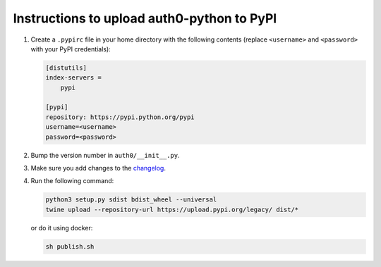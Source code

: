 Instructions to upload auth0-python to PyPI
===========================================

1) Create a ``.pypirc`` file in your home directory with the following
   contents (replace ``<username>`` and ``<password>`` with your PyPI
   credentials):

   .. code-block::

       [distutils]
       index-servers =
           pypi

       [pypi]
       repository: https://pypi.python.org/pypi
       username=<username>
       password=<password>

2) Bump the version number in ``auth0/__init__.py``.

3) Make sure you add changes to the `changelog <./CHANGELOG.md>`__.

4) Run the following command:

   .. code-block:: bash

       python3 setup.py sdist bdist_wheel --universal
       twine upload --repository-url https://upload.pypi.org/legacy/ dist/*

   or do it using docker:

   .. code-block:: bash

       sh publish.sh
